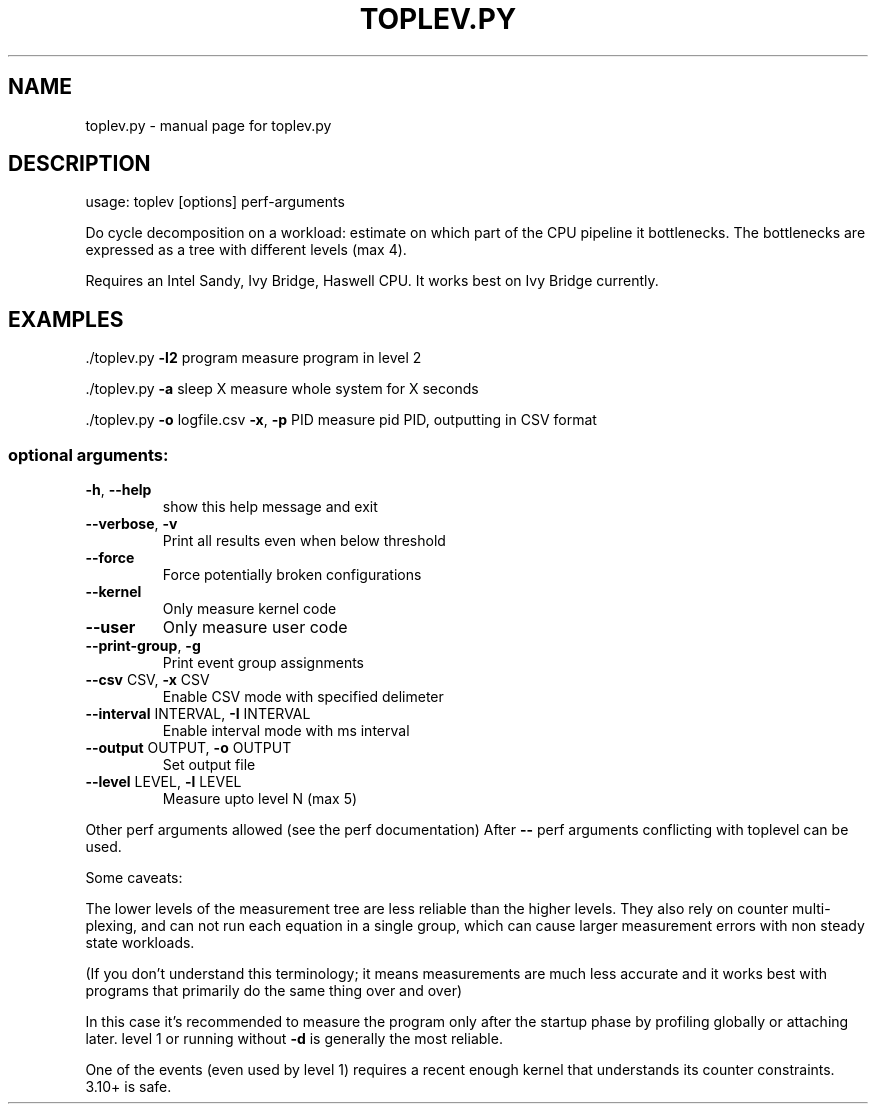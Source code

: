 .\" DO NOT MODIFY THIS FILE!  It was generated by help2man 1.40.10.
.TH TOPLEV.PY "1" "August 2013" "toplev.py  " "User Commands"
.SH NAME
toplev.py \- manual page for toplev.py  
.SH DESCRIPTION
usage: toplev [options] perf\-arguments
.PP
Do cycle decomposition on a workload: estimate on which part of the
CPU pipeline it bottlenecks. The bottlenecks are expressed as a tree
with different levels (max 4).
.PP
Requires an Intel Sandy, Ivy Bridge, Haswell CPU.
It works best on Ivy Bridge currently.
.SH EXAMPLES

\&./toplev.py \fB\-l2\fR program
measure program in level 2
.PP
\&./toplev.py \fB\-a\fR sleep X
measure whole system for X seconds
.PP
\&./toplev.py \fB\-o\fR logfile.csv \fB\-x\fR, \fB\-p\fR PID
measure pid PID, outputting in CSV format
.SS "optional arguments:"
.TP
\fB\-h\fR, \fB\-\-help\fR
show this help message and exit
.TP
\fB\-\-verbose\fR, \fB\-v\fR
Print all results even when below threshold
.TP
\fB\-\-force\fR
Force potentially broken configurations
.TP
\fB\-\-kernel\fR
Only measure kernel code
.TP
\fB\-\-user\fR
Only measure user code
.TP
\fB\-\-print\-group\fR, \fB\-g\fR
Print event group assignments
.TP
\fB\-\-csv\fR CSV, \fB\-x\fR CSV
Enable CSV mode with specified delimeter
.TP
\fB\-\-interval\fR INTERVAL, \fB\-I\fR INTERVAL
Enable interval mode with ms interval
.TP
\fB\-\-output\fR OUTPUT, \fB\-o\fR OUTPUT
Set output file
.TP
\fB\-\-level\fR LEVEL, \fB\-l\fR LEVEL
Measure upto level N (max 5)
.PP
Other perf arguments allowed (see the perf documentation)
After \fB\-\-\fR perf arguments conflicting with toplevel can be used.
.PP
Some caveats:
.PP
The lower levels of the measurement tree are less reliable
than the higher levels.  They also rely on counter multi\-plexing,
and can not run each equation in a single group, which can cause larger
measurement errors with non steady state workloads.
.PP
(If you don't understand this terminology; it means measurements
are much less accurate and it works best with programs that primarily
do the same thing over and over)
.PP
In this case it's recommended to measure the program only after
the startup phase by profiling globally or attaching later.
level 1 or running without \fB\-d\fR is generally the most reliable.
.PP
One of the events (even used by level 1) requires a recent enough
kernel that understands its counter constraints.  3.10+ is safe.
